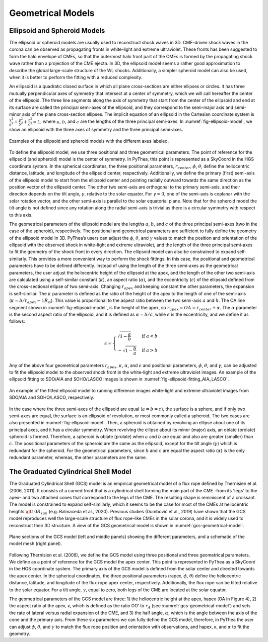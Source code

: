 .. _geometrical_models:

Geometrical Models
==================

Ellipsoid and Spheroid Models
-----------------------------

The ellipsoid or spheroid models are usually used to reconstruct shock waves in 3D. CME-driven shock waves in the corona can be observed as propagating fronts in white-light and extreme ultraviolet. These fronts has been suggested to form the halo envelope of CMEs, so that the outermost halo front part of the CMEs is formed by the propagating shock wave rather than a projection of the CME ejecta. In 3D, the ellipsoid model seems a rather good approximation to describe the global large-scale structure of the WL shocks. Additionally, a simpler spheroid model can also be used, when it is better to perform the fitting with a reduced complexity.

An ellipsoid is a quadratic closed surface in which all plane cross-sections are either ellipses or circles. It has three mutually perpendicular axes of symmetry that intersect at a center of symmetry, which we will call hereafter the center of the ellipsoid. The three line segments along the axis of symmetry that start from the center of the ellipsoid and end at its surface are called the principal semi-axes of the ellipsoid, and they correspond to the semi-major axis and semi-minor axis of the plane cross-section ellipses. The implicit equation of an ellipsoid in the Cartesian coordinate system is :math:`\frac{x^2}{a^2} + \frac{y^2}{b^2} + \frac{z^2}{c^2} = 1`, where :math:`a`, :math:`b`, and :math:`c` are the lengths of the three principal semi-axes. In :numref:`fig-ellipsoid-model`, we show an ellipsoid with the three axes of symmetry and the three principal semi-axes.

.. figure:: ./images/ellipsoid_spheroid_sphere.png
   :name: fig-ellipsoid-model
   :width: 800px
   :align: center

   Examples of the ellipsoid and spheroid models with the different axes labeled.

To define the ellipsoid model, we use three positional and three geometrical parameters. The point of reference for the ellipsoid (and spheroid) model is the center of symmetry. In PyThea, this point is represented as a SkyCoord in the HGS coordinate system. In the spherical coordinates, the three positional parameters, :math:`r_{center}`, :math:`\phi`, :math:`\theta`, define the heliocentric distance, latitude, and longitude of the ellipsoid center, respectively. Additionally, we define the primary (first) semi-axis of the ellipsoid model to start from the ellipsoid center and pointing radially outward towards the same direction as the position vector of the ellipsoid center. The other two semi-axis are orthogonal to the primary semi-axis, and their direction depends on the tilt angle, :math:`\gamma`, relative to the solar equator. For :math:`\gamma=0`, one of the semi-axis is coplanar with the solar rotation vector, and the other semi-axis is parallel to the solar equatorial plane. Note that for the spheroid model the tilt angle is not defined since any rotation along the radial semi-axis is trivial as there is a circular symmetry with respect to this axis.

The geometrical parameters of the ellipsoid model are the lengths :math:`a`, :math:`b`, and :math:`c` of the three principal semi-axes (two in the case of the spheroid), respectively. The positional and geometrical parameters are sufficient to fully define the geometry of the ellipsoid model in 3D. PyThea‘s users can adjust the :math:`\phi`, :math:`\theta`, and :math:`\gamma` values to match the position and orientation of the ellipsoid with the observed shock in white-light and extreme ultraviolet, and the length of the three principal semi-axes to fit the geometry of the shock front in every direction. The ellipsoid model can also be constrained to expand self-similarly. This provides a more convenient way to perform the shock fittings. In this case, the positional and geometrical parameters have to be defined differently. Instead of using the length of the three semi-axes as the geometrical parameters, the user adjust the heliocentric height of the ellipsoid at the apex, and the length of the other two semi-axis are calculated using a self-similar constant (:math:`\kappa`), an aspect ratio (:math:`\alpha`), and the eccentricity (:math:`\epsilon`) of the ellipsoid defined from the cross-sectional ellipse of two semi-axis. Changing :math:`r_{apex}` and keeping constant the other parameters, the expansion is self-similar. The :math:`\kappa` parameter is defined as the ratio of the height of the apex to the length of one of the semi-axis (:math:`\kappa = b / r_{apex} - 1 R_\odot`). This value is proportional to the aspect ratio between the two semi-axis :math:`a` and :math:`b`. The OA line segment shown in :numref:`fig-ellipsoid-model`, is the height of the apex, so :math:`r_{apex} = OA = r_{center} + \alpha`. The :math:`\alpha` parameter is the second aspect ratio of the ellipsoid, and it is defined as :math:`\alpha = b/c`, while :math:`\epsilon` is the eccentricity, and we define it as follows:

.. math::

   \epsilon = \begin{cases}
       \sqrt{1 - \frac{a}{b}} & \text{if } a < b \\
       -\sqrt{1 - \frac{b}{a}} & \text{if } a > b
   \end{cases}

Any of the above four geometrical parameters :math:`r_{apex}`, :math:`\kappa`, :math:`\alpha`, and :math:`\epsilon` and positional parameters, :math:`\phi`, :math:`\theta`, and :math:`\gamma`, can be adjusted to fit the ellipsoid model to the observed shock front in the white-light and extreme ultraviolet images. An example of the ellipsoid fitting to SDO/AIA and SOHO/LASCO images is shown in :numref:`fig-ellipsoid-fitting_AIA_LASCO`.

.. figure:: ./images/ellipsoid_fitting_AIA_LASCO.png
   :name: fig-ellipsoid-fitting_AIA_LASCO
   :width: 800px
   :align: center

   An example of the fitted ellipsoid model to running difference images white-light and extreme ultraviolet images from SDO/AIA and SOHO/LASCO, respectively.

In the case where the three semi-axes of the ellipsoid are equal (:math:`a=b=c`), the surface is a sphere, and if only two semi-axes are equal, the surface is an ellipsoid of revolution, or most commonly called a spheroid. The two cases are also presented in :numref:`fig-ellipsoid-model`. Then, a spheroid is obtained by revolving an ellipse about one of its principal axes, and it has a circular symmetry. When revolving the ellipse about its minor (major) axis, an oblate (prolate) spheroid is formed. Therefore, a spheroid is oblate (prolate) when :math:`a` and :math:`b` are equal and also are greater (smaller) than :math:`c`. The possitional parameters of the spheroid are the same as the ellipsoid, except for the tilt angle (:math:`\gamma`) which is redundant for the spheroid. For the geometrical parameters, since :math:`b` and :math:`c` are equal the aspect ratio (:math:`\alpha`) is the only redundant parameter, whereas, the other parameters are the same.

The Graduated Cylindrical Shell Model
-------------------------------------

The Graduated Cylindrical Shell (GCS) model is an empirical geometrical model of a flux rope defined by Thernisien et al. (2006, 2011). It consists of a curved front that is a cylindrical shell forming the main part of the CME -from its 'legs' to the apex– and two attached cones that correspond to the legs of the CME. The resulting shape is reminiscent of a croissant. The model is constrained to expand self-similarly, which it seems to be the case for most of the CMEs at heliocentric heights :math:`\gt 10 R_{sun}` (e.g. Balmaceda et al., 2020). Previous studies (Dumbović et al., 2019) have shown that the GCS model reproduces well the large-scale structure of flux rope-like CMEs in the solar corona, and it is widely used to reconstruct their 3D structure. A view of the GCS geometrical model is shown in :numref:`gcs-geometrical-model`.

.. figure:: ./images/GCS_geometrical_model.png
   :name: gcs-geometrical-model
   :width: 800px
   :align: center

   Plane sections of the GCS model (left and middle panels) showing the different parameters, and a schematic of the model mesh (right panel).

Following Thernisien et al. (2006), we define the GCS model using three positional and three geometrical parameters. We define as a point of reference for the GCS model the apex center. This point is represented in PyThea as a SkyCoord in the HGS coordinate system. The primary axis of the GCS model is defined from the solar center and directed towards the apex center. In the spherical coordinates, the three positional parameters (rapex, :math:`\phi`, :math:`\theta`) define the heliocentric distance, latitude, and longitude of the flux rope apex center, respectively. Additionally, the flux rope can be tilted relative to the solar equator. For a tilt angle, :math:`\gamma`, equal to zero, both legs of the CME are located at the solar equator.

The geometrical parameters of the GCS model are three: 1) the heliocentric height at the apex, hapex (OA in Figure 4), 2) the aspect ratio at the apex, κ, which is defined as the ratio OO’ to :math:`r_A` (see :numref:`gcs-geometrical-model`) and sets the rate of lateral versus radial expansion of the CME, and 3) the half angle, :math:`\alpha`, which is the angle between the axis of the cone and the primary axis. From these six parameters we can fully define the GCS model, therefore, in PyThea the user can adjust :math:`\phi`, :math:`\theta`, and :math:`\gamma` to match the flux rope position and orientation with observations, and hapex, κ, and :math:`\alpha` to fit the geometry.
